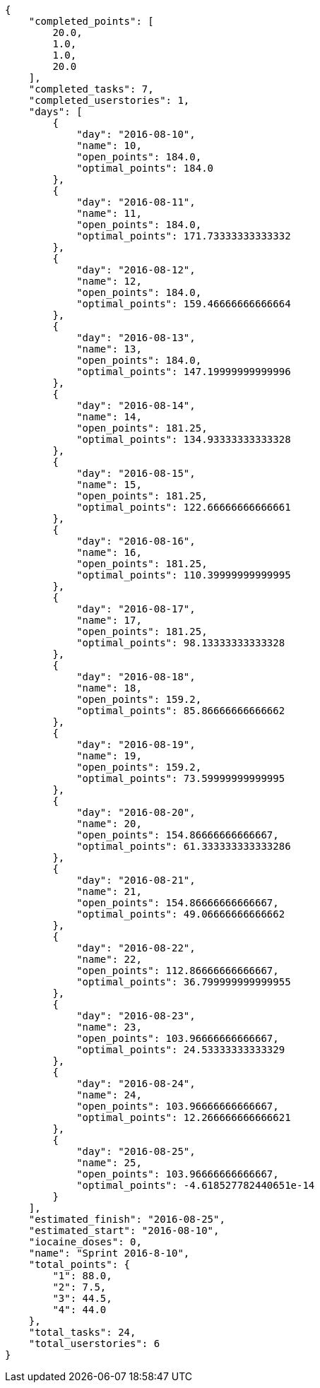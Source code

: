 [source,json]
----
{
    "completed_points": [
        20.0,
        1.0,
        1.0,
        20.0
    ],
    "completed_tasks": 7,
    "completed_userstories": 1,
    "days": [
        {
            "day": "2016-08-10",
            "name": 10,
            "open_points": 184.0,
            "optimal_points": 184.0
        },
        {
            "day": "2016-08-11",
            "name": 11,
            "open_points": 184.0,
            "optimal_points": 171.73333333333332
        },
        {
            "day": "2016-08-12",
            "name": 12,
            "open_points": 184.0,
            "optimal_points": 159.46666666666664
        },
        {
            "day": "2016-08-13",
            "name": 13,
            "open_points": 184.0,
            "optimal_points": 147.19999999999996
        },
        {
            "day": "2016-08-14",
            "name": 14,
            "open_points": 181.25,
            "optimal_points": 134.93333333333328
        },
        {
            "day": "2016-08-15",
            "name": 15,
            "open_points": 181.25,
            "optimal_points": 122.66666666666661
        },
        {
            "day": "2016-08-16",
            "name": 16,
            "open_points": 181.25,
            "optimal_points": 110.39999999999995
        },
        {
            "day": "2016-08-17",
            "name": 17,
            "open_points": 181.25,
            "optimal_points": 98.13333333333328
        },
        {
            "day": "2016-08-18",
            "name": 18,
            "open_points": 159.2,
            "optimal_points": 85.86666666666662
        },
        {
            "day": "2016-08-19",
            "name": 19,
            "open_points": 159.2,
            "optimal_points": 73.59999999999995
        },
        {
            "day": "2016-08-20",
            "name": 20,
            "open_points": 154.86666666666667,
            "optimal_points": 61.333333333333286
        },
        {
            "day": "2016-08-21",
            "name": 21,
            "open_points": 154.86666666666667,
            "optimal_points": 49.06666666666662
        },
        {
            "day": "2016-08-22",
            "name": 22,
            "open_points": 112.86666666666667,
            "optimal_points": 36.799999999999955
        },
        {
            "day": "2016-08-23",
            "name": 23,
            "open_points": 103.96666666666667,
            "optimal_points": 24.53333333333329
        },
        {
            "day": "2016-08-24",
            "name": 24,
            "open_points": 103.96666666666667,
            "optimal_points": 12.266666666666621
        },
        {
            "day": "2016-08-25",
            "name": 25,
            "open_points": 103.96666666666667,
            "optimal_points": -4.618527782440651e-14
        }
    ],
    "estimated_finish": "2016-08-25",
    "estimated_start": "2016-08-10",
    "iocaine_doses": 0,
    "name": "Sprint 2016-8-10",
    "total_points": {
        "1": 88.0,
        "2": 7.5,
        "3": 44.5,
        "4": 44.0
    },
    "total_tasks": 24,
    "total_userstories": 6
}
----
